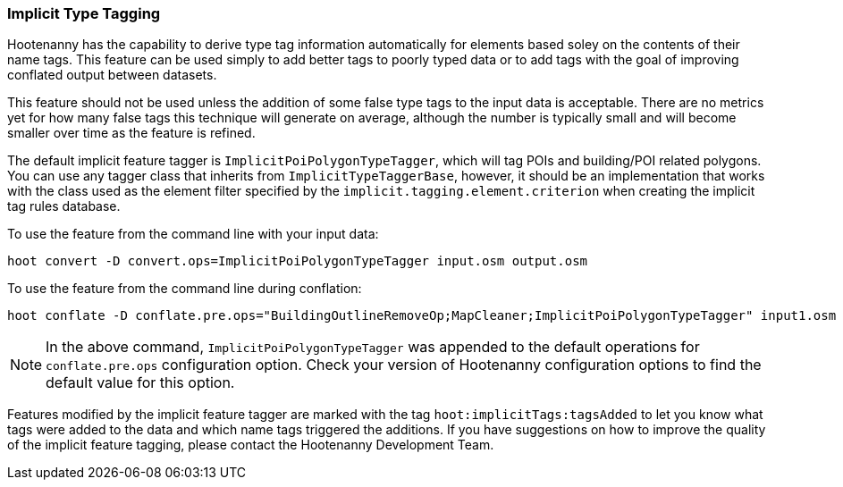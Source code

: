 
[[ImplicitTypeTaggingUser]]
=== Implicit Type Tagging

Hootenanny has the capability to derive type tag information automatically for elements based soley on the contents of 
their name tags. This feature can be used simply to add better tags to poorly typed data or to add tags with the goal 
of improving conflated output between datasets.

This feature should not be used unless the addition of some false type tags to the input data is acceptable.  There are 
no metrics yet for how many false tags this technique will generate on average, although the number is typically small and 
will become smaller over time as the feature is refined.

The default implicit feature tagger is `ImplicitPoiPolygonTypeTagger`, which will tag POIs and building/POI 
related polygons. You can use any tagger class that inherits from `ImplicitTypeTaggerBase`, however, it should be 
an implementation that works with the class used as the element filter specified by the `implicit.tagging.element.criterion` when creating the implicit tag rules database.

To use the feature from the command line with your input data:

--------------------------
hoot convert -D convert.ops=ImplicitPoiPolygonTypeTagger input.osm output.osm
--------------------------

To use the feature from the command line during conflation:

------------------------
hoot conflate -D conflate.pre.ops="BuildingOutlineRemoveOp;MapCleaner;ImplicitPoiPolygonTypeTagger" input1.osm input2.osm output.osm
------------------------

NOTE: In the above command, `ImplicitPoiPolygonTypeTagger` was appended to the default operations for `conflate.pre.ops` configuration option.  Check your version of Hootenanny configuration options to find the default value for this option.

Features modified by the implicit feature tagger are marked with the tag `hoot:implicitTags:tagsAdded` to let you know 
what tags were added to the data and which name tags triggered the additions.  If you have suggestions on how to improve 
the quality of the implicit feature tagging, please contact the Hootenanny Development Team.
